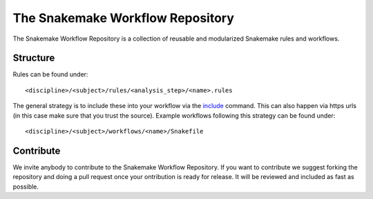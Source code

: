 The Snakemake Workflow Repository
=================================

The Snakemake Workflow Repository is a collection of reusable and modularized Snakemake rules and workflows.

Structure
---------
Rules can be found under::

<discipline>/<subject>/rules/<analysis_step>/<name>.rules

The general strategy is to include these into your workflow via the include_ command.
This can also happen via https urls (in this case make sure that you trust the source).
Example workflows following this strategy can be found under:: 

<discipline>/<subject>/workflows/<name>/Snakefile

Contribute
----------

We invite anybody to contribute to the Snakemake Workflow Repository.
If you want to contribute we suggest forking the repository and doing a pull request once your ontribution is ready for release.
It will be reviewed and included as fast as possible.

.. _include: https://bitbucket.org/johanneskoester/snakemake/wiki/Documentation#markdown-header-includes
